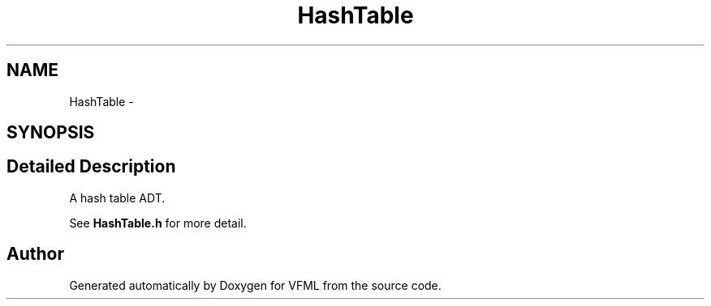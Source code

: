 .TH "HashTable" 3 "28 Jul 2003" "VFML" \" -*- nroff -*-
.ad l
.nh
.SH NAME
HashTable \- 
.SH SYNOPSIS
.br
.PP
.SH "Detailed Description"
.PP 
A hash table ADT. 

See \fBHashTable.h\fP for more detail. 
.PP


.SH "Author"
.PP 
Generated automatically by Doxygen for VFML from the source code.
